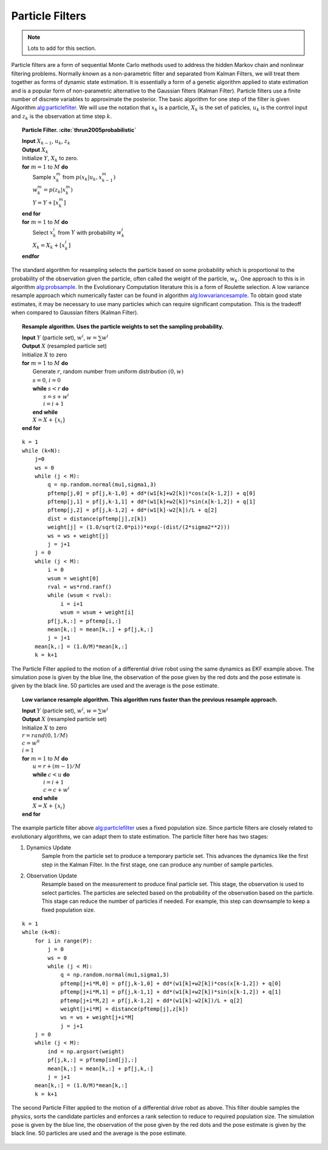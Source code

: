 Particle Filters
----------------

.. Note:: Lots to add for this section.

Particle filters are a form of sequential Monte Carlo methods used to
address the hidden Markov chain and nonlinear filtering problems.
Normally known as a non-parametric filter and separated from Kalman
Filters, we will treat them together as forms of dynamic state
estimation. It is essentially a form of a genetic algorithm applied to
state estimation and is a popular form of non-parametric alternative to
the Gaussian filters (Kalman Filter). Particle filters use a finite
number of discrete variables to approximate the posterior. The basic
algorithm for one step of the filter is given
Algorithm `alg:particlefilter`_. We will use
the notation that :math:`x_k` is a particle, :math:`X_k` is the set of
paticles, :math:`u_k` is the control input and :math:`z_k` is the
observation at time step :math:`k`.


.. _`alg:particlefilter`:
.. topic::  Particle Filter. :cite:`thrun2005probabilistic`

   | **Input** :math:`X_{k-1}`, :math:`u_k`, :math:`z_k`
   | **Output** :math:`X_k`
   | Initialize :math:`Y`, :math:`X_k` to zero.
   | **for** :math:`m=1` to :math:`M` **do**
   |   Sample :math:`x_k^m` from :math:`p(x_k | u_k, x_{k-1}^m)`
   |   :math:`w_k^m = p(z_k|x_k^m)`
   |   :math:`Y = Y + [x_k^m]`
   | **end for**
   | **for** :math:`m=1` to :math:`M` **do**
   |   Select :math:`x_k^i` from :math:`Y` with probability :math:`w^i_k`
   |   :math:`X_k = X_k + [x_k^i]`
   | **endfor**

The standard algorithm for resampling selects the particle based on some
probability which is proportional to the probability of the observation
given the particle, often called the weight of the particle,
:math:`w_k`. One approach to this is in algorithm
`alg:probsample`_. In the Evolutionary Computation
literature this is a form of Roulette selection. A low variance resample
approach which numerically faster can be found in algorithm
`alg:lowvariancesample`_. To obtain good
state estimates, it may be necessary to use many particles which can
require significant computation. This is the tradeoff when compared to
Gaussian filters (Kalman Filter).


.. _`alg:probsample`:
.. topic::  Resample algorithm.  Uses the particle weights to set the sampling probability.

   | **Input** :math:`Y` (particle set), :math:`w^i`, :math:`w = \sum w^i`
   | **Output** :math:`X` (resampled particle set)
   | Initialize :math:`X` to zero
   | **for** :math:`m=1` to :math:`M` **do**
   |   Generate :math:`r`, random number from uniform distribution :math:`(0,w)`
   |   :math:`s = 0`, :math:`i = 0`
   |   **while** :math:`s < r` **do**
   |     :math:`s = s + w^i`
   |     :math:`i = i+1`
   |   **end while**
   |   :math:`X = X + \{x_i\}`
   | **end for**


::

    k = 1
    while (k<N):
        j=0
        ws = 0
        while (j < M):
            q = np.random.normal(mu1,sigma1,3)
            pftemp[j,0] = pf[j,k-1,0] + dd*(w1[k]+w2[k])*cos(x[k-1,2]) + q[0]
            pftemp[j,1] = pf[j,k-1,1] + dd*(w1[k]+w2[k])*sin(x[k-1,2]) + q[1]
            pftemp[j,2] = pf[j,k-1,2] + dd*(w1[k]-w2[k])/L + q[2]
            dist = distance(pftemp[j],z[k])
            weight[j] = (1.0/sqrt(2.0*pi))*exp(-(dist/(2*sigma2**2)))
            ws = ws + weight[j]
            j = j+1
        j = 0
        while (j < M):
            i = 0
            wsum = weight[0]
            rval = ws*rnd.ranf()
            while (wsum < rval):
                i = i+1
                wsum = wsum + weight[i]
            pf[j,k,:] = pftemp[i,:]
            mean[k,:] = mean[k,:] + pf[j,k,:]
            j = j+1
        mean[k,:] = (1.0/M)*mean[k,:]
        k = k+1

.. _`particlefilter1`:
.. figure:: AdvFilteringFigures/particlefilter1.*
   :width: 85%
   :align: center

   The Particle Filter applied to the motion of a differential drive
   robot using the same dynamics as EKF example above. The simulation
   pose is given by the blue line, the observation of the pose given by
   the red dots and the pose estimate is given by the black line. 50
   particles are used and the average is the pose estimate.




.. _`alg:lowvariancesample`:
.. topic::  Low variance resample algorithm.  This algorithm runs faster than the previous resample approach.

   | **Input** :math:`Y` (particle set), :math:`w^i`, :math:`w = \sum w^i`
   | **Output** :math:`X` (resampled particle set)
   | Initialize :math:`X` to zero
   | :math:`r = {\text rand}(0, 1/M)`
   | :math:`c = w^0`
   | :math:`i=1`
   | **for** :math:`m=1` to :math:`M` **do**
   |   :math:`u = r + (m-1)/M`
   |   **while** :math:`c < u` **do**
   |     :math:`i = i+1`
   |     :math:`c = c + w^i`
   |   **end while**
   |   :math:`X = X + \{x_i\}`
   | **end for**

The example particle filter above
`alg:particlefilter`_ uses a fixed population
size. Since particle filters are closely related to evolutionary
algorithms, we can adapt them to state estimation. The particle filter
here has two stages:

1. Dynamics Update
    Sample from the particle set to produce a temporary particle set.
    This advances the dynamics like the first step in the Kalman Filter.
    In the first stage, one can produce any number of sample particles.

2. Observation Update
    Resample based on the measurement to produce final particle set.
    This stage, the observation is used to select particles. The
    particles are selected based on the probability of the observation
    based on the particle. This stage can reduce the number of particles
    if needed. For example, this step can downsample to keep a fixed
    population size.

::

    k = 1
    while (k<N):
        for i in range(P):
            j = 0
            ws = 0
            while (j < M):
                q = np.random.normal(mu1,sigma1,3)
                pftemp[j+i*M,0] = pf[j,k-1,0] + dd*(w1[k]+w2[k])*cos(x[k-1,2]) + q[0]
                pftemp[j+i*M,1] = pf[j,k-1,1] + dd*(w1[k]+w2[k])*sin(x[k-1,2]) + q[1]
                pftemp[j+i*M,2] = pf[j,k-1,2] + dd*(w1[k]-w2[k])/L + q[2]
                weight[j+i*M] = distance(pftemp[j],z[k])
                ws = ws + weight[j+i*M]
                j = j+1
        j = 0
        while (j < M):
            ind = np.argsort(weight)
            pf[j,k,:] = pftemp[ind[j],:]
            mean[k,:] = mean[k,:] + pf[j,k,:]
            j = j+1
        mean[k,:] = (1.0/M)*mean[k,:]
        k = k+1



.. figure:: AdvFilteringFigures/particlefilter2.*
   :width: 85%
   :align: center

   The second Particle Filter applied to the motion of a differential
   drive robot as above. This filter double samples the physics, sorts
   the candidate particles and enforces a rank selection to reduce to
   required population size. The simulation pose is given by the blue
   line, the observation of the pose given by the red dots and the pose
   estimate is given by the black line. 50 particles are used and the
   average is the pose estimate.
